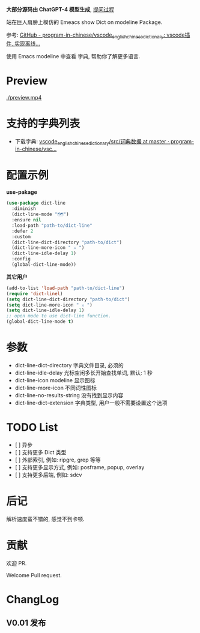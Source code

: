# -*- coding: utf-8; -*-

 *大部分源码由 ChatGPT-4 模型生成*, [[file:./dict-line.org][提问过程]]

站在巨人肩膀上模仿的 Emeacs show Dict on modeline Package.

参考: [[https://github.com/program-in-chinese/vscode_english_chinese_dictionary][GitHub - program-in-chinese/vscode_english_chinese_dictionary: vscode插件, 实现离线...]]

使用 Emacs modeline 中查看 字典, 帮助你了解更多语言.

* Preview
[[./preview.mp4]]

* 支持的字典列表
- 下载字典: [[https://github.com/program-in-chinese/vscode_english_chinese_dictionary/tree/master/src/%E8%AF%8D%E5%85%B8%E6%95%B0%E6%8D%AE][vscode_english_chinese_dictionary/src/词典数据 at master · program-in-chinese/vsc...]]

* 配置示例
 *use-pakage*
#+begin_src emacs-lisp :tangle yes
(use-package dict-line
  :diminish
  (dict-line-mode "🗺️")
  :ensure nil
  :load-path "path-to/dict-line"
  :defer 2
  :custom
  (dict-line-dict-directory "path-to/dict")
  (dict-line-more-icon " ⚔️ ")
  (dict-line-idle-delay 1)
  :config
  (global-dict-line-mode))
#+end_src

 *其它用户*
#+begin_src emacs-lisp :tangle yes
(add-to-list 'load-path "path-to/dict-line")
(require 'dict-linel)
(setq dict-line-dict-directory "path-to/dict")
(setq dict-line-more-icon " ⚔️ ")
(setq dict-line-idle-delay 1)
;; open mode to use dict-line function.
(global-dict-line-mode t)
#+end_src

* 参数
- dict-line-dict-directory
  字典文件目录, 必须的
- dict-line-idle-delay
  光标空闲多长开始查找单词,
  默认: 1 秒
- dict-line-icon
  modeline 显示图标
- dict-line-more-icon
  不同词性图标
- dict-line-no-results-string
  没有找到显示内容
- dict-line-dict-extension
  字典类型, 用户一般不需要设置这个选项

* TODO List
- [  ] 异步
- [  ] 支持更多 Dict 类型
- [  ] 外部索引, 例如: ripgre, grep 等等
- [  ] 支持更多显示方式, 例如: posframe, popup, overlay
- [  ] 支持更多后端, 例如: sdcv

* 后记
解析速度蛮不错的, 感觉不到卡顿.

* 贡献
欢迎 PR.

Welcome Pull request.

* ChangLog
** V0.01 发布
